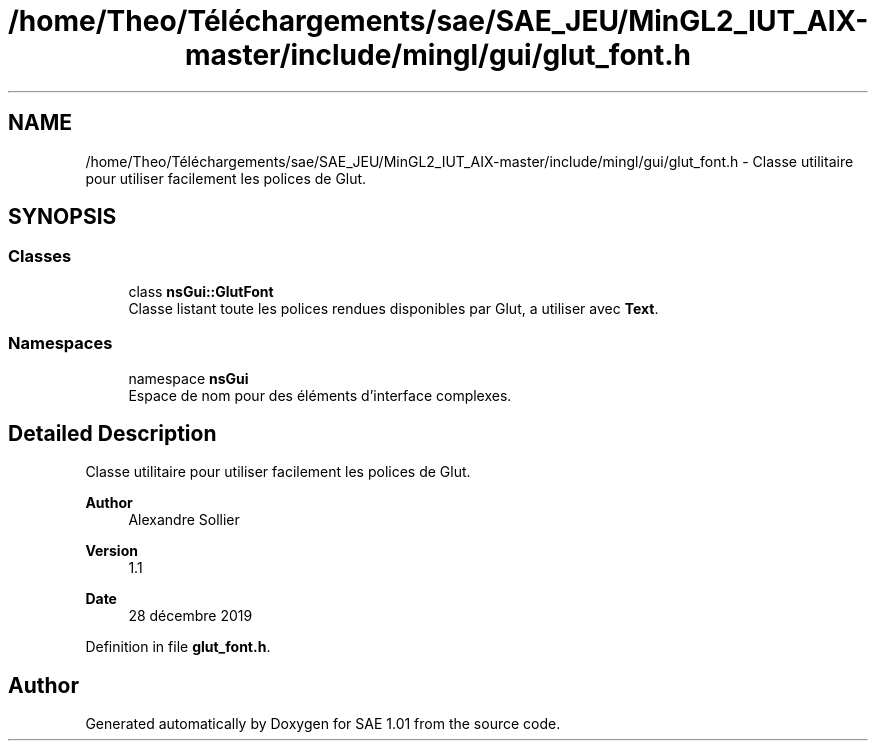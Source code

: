 .TH "/home/Theo/Téléchargements/sae/SAE_JEU/MinGL2_IUT_AIX-master/include/mingl/gui/glut_font.h" 3 "Fri Jan 10 2025" "SAE 1.01" \" -*- nroff -*-
.ad l
.nh
.SH NAME
/home/Theo/Téléchargements/sae/SAE_JEU/MinGL2_IUT_AIX-master/include/mingl/gui/glut_font.h \- Classe utilitaire pour utiliser facilement les polices de Glut\&.  

.SH SYNOPSIS
.br
.PP
.SS "Classes"

.in +1c
.ti -1c
.RI "class \fBnsGui::GlutFont\fP"
.br
.RI "Classe listant toute les polices rendues disponibles par Glut, a utiliser avec \fBText\fP\&. "
.in -1c
.SS "Namespaces"

.in +1c
.ti -1c
.RI "namespace \fBnsGui\fP"
.br
.RI "Espace de nom pour des éléments d'interface complexes\&. "
.in -1c
.SH "Detailed Description"
.PP 
Classe utilitaire pour utiliser facilement les polices de Glut\&. 


.PP
\fBAuthor\fP
.RS 4
Alexandre Sollier 
.RE
.PP
\fBVersion\fP
.RS 4
1\&.1 
.RE
.PP
\fBDate\fP
.RS 4
28 décembre 2019 
.RE
.PP

.PP
Definition in file \fBglut_font\&.h\fP\&.
.SH "Author"
.PP 
Generated automatically by Doxygen for SAE 1\&.01 from the source code\&.
